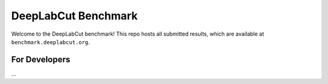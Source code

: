 DeepLabCut Benchmark
====================

Welcome to the DeepLabCut benchmark!
This repo hosts all submitted results, which are available at ``benchmark.deeplabcut.org``.


For Developers
--------------

...